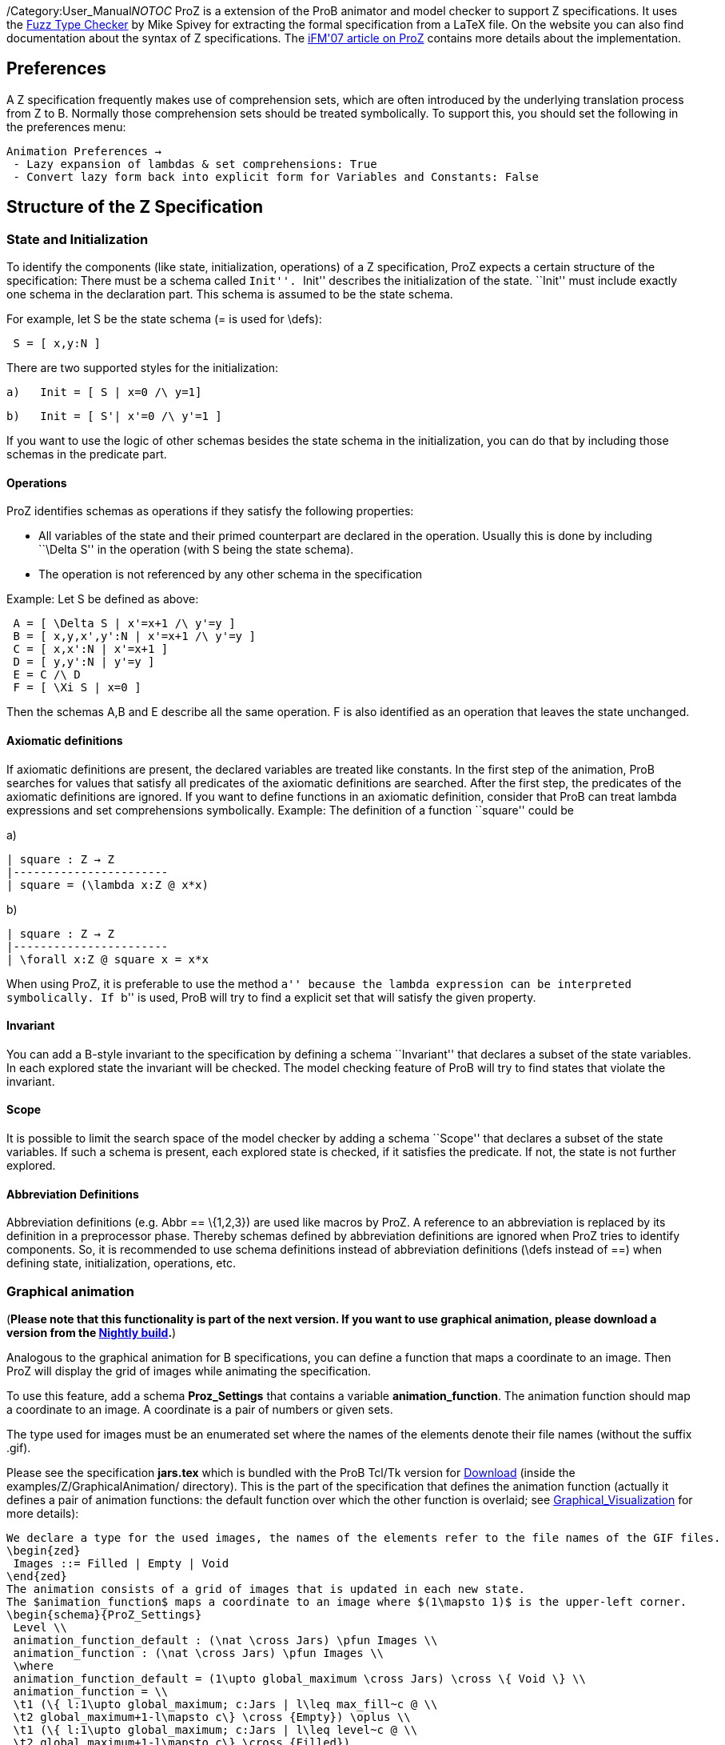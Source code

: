 /Category:User_Manual[Category:User Manual]__NOTOC__ ProZ is a extension
of the ProB animator and model checker to support Z specifications. It
uses the http://spivey.oriel.ox.ac.uk/mike/fuzz[Fuzz Type Checker] by
Mike Spivey for extracting the formal specification from a LaTeX file.
On the website you can also find documentation about the syntax of Z
specifications. The
http://www.stups.uni-duesseldorf.de/w/Special:Publication/proz07[iFM'07
article on ProZ] contains more details about the implementation.

[[preferences]]
Preferences
-----------

A Z specification frequently makes use of comprehension sets, which are
often introduced by the underlying translation process from Z to B.
Normally those comprehension sets should be treated symbolically. To
support this, you should set the following in the preferences menu:

`Animation Preferences ->` +
` - Lazy expansion of lambdas & set comprehensions: True` +
` - Convert lazy form back into explicit form for Variables and Constants: False`

[[structure-of-the-z-specification]]
Structure of the Z Specification
--------------------------------

[[state-and-initialization]]
State and Initialization
~~~~~~~~~~~~~~~~~~~~~~~~

To identify the components (like state, initialization, operations) of a
Z specification, ProZ expects a certain structure of the specification:
There must be a schema called ``Init''. ``Init'' describes the
initialization of the state. ``Init'' must include exactly one schema in
the declaration part. This schema is assumed to be the state schema.

For example, let S be the state schema (= is used for \defs):

` S = [ x,y:N ]`

There are two supported styles for the initialization:

`a)   Init = [ S | x=0 /\ y=1]`

`b)   Init = [ S'| x'=0 /\ y'=1 ]`

If you want to use the logic of other schemas besides the state schema
in the initialization, you can do that by including those schemas in the
predicate part.

[[operations]]
Operations
^^^^^^^^^^

ProZ identifies schemas as operations if they satisfy the following
properties:

* All variables of the state and their primed counterpart are declared
in the operation. Usually this is done by including ``\Delta S'' in the
operation (with S being the state schema).
* The operation is not referenced by any other schema in the
specification

Example: Let S be defined as above:

` A = [ \Delta S | x'=x+1 /\ y'=y ]` +
` B = [ x,y,x',y':N | x'=x+1 /\ y'=y ]` +
` C = [ x,x':N | x'=x+1 ]` +
` D = [ y,y':N | y'=y ]` +
` E = C /\ D` +
` F = [ \Xi S | x=0 ]`

Then the schemas A,B and E describe all the same operation. F is also
identified as an operation that leaves the state unchanged.

[[axiomatic-definitions]]
Axiomatic definitions
^^^^^^^^^^^^^^^^^^^^^

If axiomatic definitions are present, the declared variables are treated
like constants. In the first step of the animation, ProB searches for
values that satisfy all predicates of the axiomatic definitions are
searched. After the first step, the predicates of the axiomatic
definitions are ignored. If you want to define functions in an axiomatic
definition, consider that ProB can treat lambda expressions and set
comprehensions symbolically. Example: The definition of a function
``square'' could be

a)

`| square : Z -> Z` +
`|-----------------------` +
`| square = (\lambda x:Z @ x*x)`

b)

`| square : Z -> Z` +
`|-----------------------` +
`| \forall x:Z @ square x = x*x`

When using ProZ, it is preferable to use the method ``a'' because the
lambda expression can be interpreted symbolically. If ``b'' is used,
ProB will try to find a explicit set that will satisfy the given
property.

[[invariant]]
Invariant
^^^^^^^^^

You can add a B-style invariant to the specification by defining a
schema ``Invariant'' that declares a subset of the state variables. In
each explored state the invariant will be checked. The model checking
feature of ProB will try to find states that violate the invariant.

[[scope]]
Scope
^^^^^

It is possible to limit the search space of the model checker by adding
a schema ``Scope'' that declares a subset of the state variables. If
such a schema is present, each explored state is checked, if it
satisfies the predicate. If not, the state is not further explored.

[[abbreviation-definitions]]
Abbreviation Definitions
^^^^^^^^^^^^^^^^^^^^^^^^

Abbreviation definitions (e.g. Abbr == \{1,2,3}) are used like macros by
ProZ. A reference to an abbreviation is replaced by its definition in a
preprocessor phase. Thereby schemas defined by abbreviation definitions
are ignored when ProZ tries to identify components. So, it is
recommended to use schema definitions instead of abbreviation
definitions (\defs instead of ==) when defining state, initialization,
operations, etc.

[[graphical-animation]]
Graphical animation
~~~~~~~~~~~~~~~~~~~

(*Please note that this functionality is part of the next version. If
you want to use graphical animation, please download a version from the
link:/Download#Nightly_Build[Nightly build].*)

Analogous to the graphical animation for B specifications, you can
define a function that maps a coordinate to an image. Then ProZ will
display the grid of images while animating the specification.

To use this feature, add a schema *Proz_Settings* that contains a
variable *animation_function*. The animation function should map a
coordinate to an image. A coordinate is a pair of numbers or given sets.

The type used for images must be an enumerated set where the names of
the elements denote their file names (without the suffix .gif).

Please see the specification *jars.tex* which is bundled with the ProB
Tcl/Tk version for link:/Download[Download] (inside the
examples/Z/GraphicalAnimation/ directory). This is the part of the
specification that defines the animation function (actually it defines a
pair of animation functions: the default function over which the other
function is overlaid; see
link:/Graphical_Visualization[Graphical_Visualization] for more
details):

`We declare a type for the used images, the names of the elements refer to the file names of the GIF files.` +
`\begin{zed}` +
` Images ::= Filled | Empty | Void` +
`\end{zed}` +
`The animation consists of a grid of images that is updated in each new state.` +
`The $animation_function$ maps a coordinate to an image where $(1\mapsto 1)$ is the upper-left corner.` +
`\begin{schema}{ProZ_Settings}` +
` Level \\` +
` animation_function_default : (\nat \cross Jars) \pfun Images \\` +
` animation_function : (\nat \cross Jars) \pfun Images \\` +
` \where` +
` animation_function_default = (1\upto global_maximum \cross Jars) \cross \{ Void \} \\` +
` animation_function = \\` +
` \t1 (\{ l:1\upto global_maximum; c:Jars | l\leq max_fill~c @ \\` +
` \t2 global_maximum+1-l\mapsto c\} \cross \{Empty\}) \oplus \\` +
` \t1 (\{ l:1\upto global_maximum; c:Jars | l\leq level~c @ \\` +
` \t2 global_maximum+1-l\mapsto c\} \cross \{Filled\})` +
`\end{schema}`

Here is how the animation of the specification should look like:

/File:ProZ_jars.png[600px|center]

[[special-constructs]]
Special constructs
~~~~~~~~~~~~~~~~~~

[[prozignore]]
prozignore
^^^^^^^^^^

Sometimes it is not desired to check properties of some variables. E.g.
ProZ checks if the square function in 2.3.a is a total function by
enumerating it (it checks the function only for a limited interval). For
more complex definitions the number of entries is often too large to
check. When the user is sure that those properties are satisfied (like
in our example), a solution is relaxing the declaration from ``square :
Z -> Z'' to ``square : Z <-> Z''. Sometimes this is not easy to do, for
instance if schema types are used which imply other constraints.

ProZ supports an operation \prozignore that instructs ProZ to ignore all
constraints on the type and to use just the underlying type. For
example, the square function could be defined by:

`| square : \prozignore( Z -> Z )` +
`|-----------------------` +
`| square = (\lambda x:Z @ x*x)`

If you want to use \prozignore, you must first define a TeX command
\prozignore:

`\newcommand{\prozignore}{ignore_\textsl{\tiny ProZ}}`

You can change the definition of the macro as you like because the
content is ignored by ProZ. Then you must introduce a generic definition
of \prozignore. The definition is ignored by ProB, but Fuzz needs it for
type checking.

`%%pregen \prozignore` +
`\begin{gendef}[X]` +
`  \prozignore~_ : \power X` +
`\end{gendef}`

It is also possible to append these lines to the ``fuzzlib'' in the fuzz
distribution.

[[translation-to-b]]
Translation to B
^^^^^^^^^^^^^^^^

You can inspect the result of the translation process with ``Show
internal representation'' in the ``Debug'' menu. Please note that the
shown B machine is normally not syntactically correct because of

* additional constructs like free types
* additional type information of the form ``var:type''
* names with primes (') or question marks, etc.
* lack of support from the pretty printer for every construct

[[known-limitations]]
Known Limitations
~~~~~~~~~~~~~~~~~

* Generic definitions are not supported yet.
* Miscellaneous unsupported constructs
** reflexive-transitive closure
** probably other?
* The error messages are not very helpful yet.

[[summary-of-supported-operators]]
Summary of Supported Operators
~~~~~~~~~~~~~~~~~~~~~~~~~~~~~~

....
Logical predicates:
-------------------
 P \land Q         conjunction
 P \lor Q          disjunction
 P \implies Q      implication
 P \iff Q          equivalence
 \lnot P           negation

Quantifiers:
------------
 \forall x:T | P @ Q      universal quantification (P => Q)
 \exists x:T | P @ Q      existential quantification (P & Q)
 \exists_1 x:T | P @ Q    exactly one existential quantification

Sets:
-----
  \emptyset        empty set
  \{E,F\}          set extension
  \{~x:S | P~\}    set comprehension
  E \in S          element of
  E \notin S       not element of
  S \cup T         union
  S \cap T         intersection
  S \setminus T    set difference
  \power S         power set
  \# S             cardinality
  S \subseteq T    subset predicate
  S \subset T      strict subset
  \bigcup A        generalized union of sets of sets
  \bigcap A        generalized intersection of sets of sets

Pairs:
------
  E \mapsto F      pair
  S \cross T       Cartesian product
  first E          first part of pair
  second E         second part of pair

Numbers:
--------
  \nat             Natural numbers
  \num             Integers
  \nat_1           Positive natural numbers
  m < n            less
  m \leq n         less equal
  m > n            greater
  m \geq n         greater equal
  m + n            addition
  m - n            difference
  m * n            multiplication
  m \div n         division
  m \mod n         modulo**
  m \upto n        m..n
  min S            minimum of a set
  max S            maximum of a set
  succ n           successor of a number

**:  modulo of negative numbers not supported

Functions:
----------
  S \rel T         relations
  S \pfun T        partial functions from S to T
  S \fun T         total functions from S to T
  S \pinj T        partial injections from S to T
  S \inj T         total injections from S to T
  S \bij T         total bijections from S to T
  \dom R           domain
  \ran R           range
  \id S            identity relation over S
  S \dres R        domain restriction
  S \ndres R       domain anti-restriction
  R \rres S        range restriction
  R \nrres S       range anti-restriction
  R \oplus Q       overriding
  R \plus          transitive closure

Sequences:
----------
  \langle E,... \rangle   explicit sequence
  \seq S           sequences over S
  \seq_1 S         non-empty sequences
  \iseq S          injective sequences over S
  rev E            reverse a sequence
  head E           first element of a sequence
  last E           last element of a sequence
  tail E           sequence with first element removed
  front E          all but the last element
  E \cat F         concatenation of two sequences
  \dcat ss         concatenation of sequences of sequences
  E \filter F      subsequence of elements of sequence E contained in set F
  E \extract F     extract subsequence from F with indexes in set E
  squash F         compaction
  E \prefix F      sequence E is a prefix of F
  E \suffix F      sequence E is a suffix of F
  E \inseq F       E is a sequence occuring in the middle of F (segment relation)
  \disjoint E      family of sets E is disjoint
  E \partition F   family of sets E is a partition of set F

Bags:
----------
  \bag S              bags over S
  \lbag E,... \rbag   explicit bag
  count B E           count of occurences of E in bag B
  B \bcount E         infix version of count
  E \inbag B          bag membership
  B \subbageq C       sub-bag relation
  B \uplus C          bag union
  B \uminus C         bag difference
  items E             bag of items in a sequence
  n \otimes B         bag scaling

Other:
-----------
\IF P \THEN E \ELSE F   if-then-else expression
(\LET x == E @ F)       Let-expression
....
